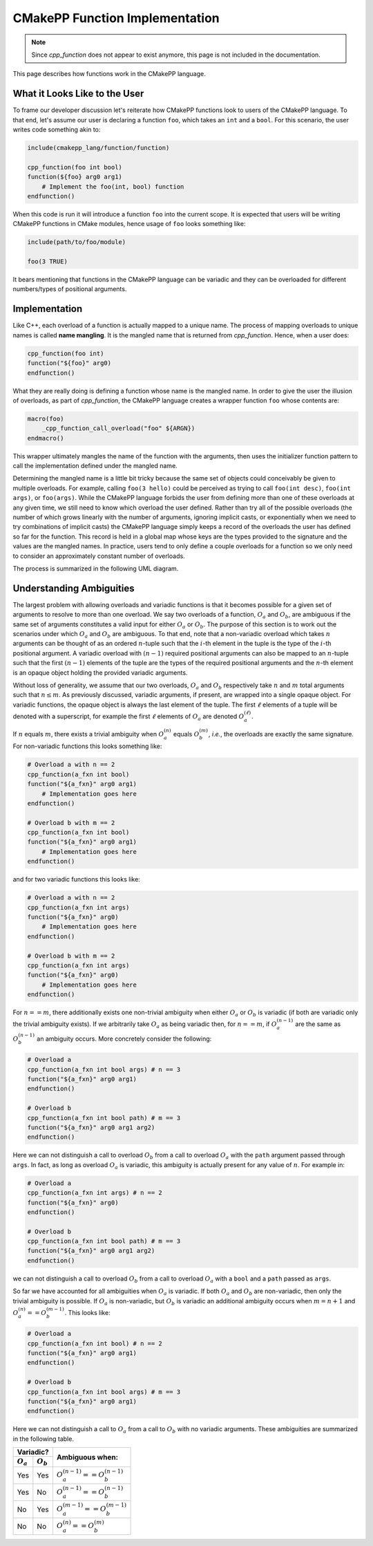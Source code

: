 *******************************
CMakePP Function Implementation
*******************************

.. note::

   Since `cpp_function` does not appear to exist anymore, this page is not 
   included in the documentation.

This page describes how functions work in the CMakePP language.

What it Looks Like to the User
==============================

To frame our developer discussion let's reiterate how CMakePP functions look to
users of the CMakePP language. To that end, let's assume our user is declaring 
a function ``foo``, which takes an ``int`` and a ``bool``. For this scenario, 
the user writes code something akin to:

.. code-block:: cmake

   include(cmakepp_lang/function/function)

   cpp_function(foo int bool)
   function(${foo} arg0 arg1)
       # Implement the foo(int, bool) function
   endfunction()

When this code is run it will introduce a function ``foo`` into the current
scope. It is expected that users will be writing CMakePP functions in CMake
modules, hence usage of ``foo`` looks something like:

.. code-block:: cmake

   include(path/to/foo/module)

   foo(3 TRUE)

It bears mentioning that functions in the CMakePP language can be variadic and 
they can be overloaded for different numbers/types of positional arguments.

Implementation
==============

Like C++, each overload of a function is actually mapped to a unique name. The
process of mapping overloads to unique names is called **name mangling**. It 
is the mangled name that is returned from `cpp_function`. Hence, when a user 
does:

.. code-block:: cmake

   cpp_function(foo int)
   function("${foo}" arg0)
   endfunction()

What they are really doing is defining a function whose name is the mangled
name. In order to give the user the illusion of overloads, as part of
`cpp_function`, the CMakePP language creates a wrapper function ``foo`` whose 
contents are:

.. code-block:: cmake

   macro(foo)
       _cpp_function_call_overload("foo" ${ARGN})
   endmacro()

This wrapper ultimately mangles the name of the function with the arguments,
then uses the initializer function pattern to call the implementation defined
under the mangled name.

Determining the mangled name is a little bit tricky because the same set of
objects could conceivably be given to multiple overloads. For example, calling 
``foo(3 hello)`` could be perceived as trying to call ``foo(int desc)``,
``foo(int args)``, or ``foo(args)``. While the CMakePP language forbids the 
user from defining more than one of these overloads at any given time, we 
still need to know which overload the user defined. Rather than try all of the 
possible overloads (the number of which grows linearly with the number of 
arguments, ignoring implicit casts, or exponentially when we need to try 
combinations of implicit casts) the CMakePP language simply keeps a record of 
the overloads the user has defined so far for the function. This record is held 
in a global map whose keys are the types provided to the signature and the 
values are the mangled names. In practice, users tend to only define a couple 
overloads for a function so we only need to consider an approximately constant 
number of overloads.

The process is summarized in the following UML diagram.

.. image:: cpp_function.png

Understanding Ambiguities
=========================

The largest problem with allowing overloads and variadic functions is that it
becomes possible for a given set of arguments to resolve to more than one
overload. We say two overloads of a function, :math:`O_a` and :math:`O_b`, are
ambiguous if the same set of arguments constitutes a valid input for either
:math:`O_a` or :math:`O_b`. The purpose of this section is to work out the
scenarios under which :math:`O_a` and :math:`O_b` are ambiguous. To that end,
note that a non-variadic overload which takes :math:`n` arguments can be thought
of as an ordered :math:`n`-tuple such that the :math:`i`-th element in the tuple
is the type of the :math:`i`-th positional argument. A variadic overload with
:math:`(n-1)` required positional arguments can also be mapped to an
:math:`n`-tuple such that the first :math:`(n-1)` elements of the tuple are the
types of the required positional arguments and the :math:`n`-th element is an
opaque object holding the provided variadic arguments.

Without loss of generality, we assume that our two overloads, :math:`O_a` and
:math:`O_b` respectively take :math:`n` and :math:`m` total arguments such that
:math:`n\le m`. As previously discussed, variadic arguments, if present, are
wrapped into a single opaque object. For variadic functions, the opaque object 
is always the last element of the tuple. The first :math:`\ell` elements of a 
tuple will be denoted with a superscript, for example the first :math:`\ell` 
elements of :math:`O_a` are denoted :math:`O_a^{(\ell)}`.

If :math:`n` equals :math:`m`, there exists a trivial ambiguity when
:math:`O_a^{(n)}` equals :math:`O_b^{(m)}`, *i.e.*, the overloads are exactly
the same signature. For non-variadic functions this looks something like:

.. code-block:: cmake

   # Overload a with n == 2
   cpp_function(a_fxn int bool)
   function("${a_fxn}" arg0 arg1)
       # Implementation goes here
   endfunction()

   # Overload b with m == 2
   cpp_function(a_fxn int bool)
   function("${a_fxn}" arg0 arg1)
       # Implementation goes here
   endfunction()

and for two variadic functions this looks like:

.. code-block:: cmake

   # Overload a with n == 2
   cpp_function(a_fxn int args)
   function("${a_fxn}" arg0)
       # Implementation goes here
   endfunction()

   # Overload b with m == 2
   cpp_function(a_fxn int args)
   function("${a_fxn}" arg0)
       # Implementation goes here
   endfunction()

For :math:`n == m`, there additionally exists one non-trivial ambiguity when
either :math:`O_a` or :math:`O_b` is variadic (if both are variadic only the
trivial ambiguity exists). If we arbitrarily take :math:`O_a` as being variadic
then, for :math:`n == m`, if :math:`O_a^{(n-1)}` are the same as
:math:`O_b^{(n-1)}` an ambiguity occurs. More concretely consider the following:

.. code-block:: cmake

   # Overload a
   cpp_function(a_fxn int bool args) # n == 3
   function("${a_fxn}" arg0 arg1)
   endfunction()

   # Overload b
   cpp_function(a_fxn int bool path) # m == 3
   function("${a_fxn}" arg0 arg1 arg2)
   endfunction()

Here we can not distinguish a call to overload :math:`O_b` from a call to
overload :math:`O_a` with the ``path`` argument passed through ``args``. In fact,
as long as overload :math:`O_a` is variadic, this ambiguity is actually present
for any value of :math:`n`. For example in:

.. code-block:: cmake

   # Overload a
   cpp_function(a_fxn int args) # n == 2
   function("${a_fxn}" arg0)
   endfunction()

   # Overload b
   cpp_function(a_fxn int bool path) # m == 3
   function("${a_fxn}" arg0 arg1 arg2)
   endfunction()

we can not distinguish a call to overload :math:`O_b` from a call to overload
:math:`O_a` with a ``bool`` and a ``path`` passed as ``args``.

So far we have accounted for all ambiguities when :math:`O_a` is variadic. If
both :math:`O_a` and :math:`O_b` are non-variadic, then only the trivial
ambiguity is possible. If :math:`O_a` is non-variadic, but :math:`O_b` is
variadic an additional ambiguity occurs when :math:`m = n + 1` and
:math:`O_a^{(n)} == O_b^{(m-1)}`. This looks like:

.. code-block:: cmake

   # Overload a
   cpp_function(a_fxn int bool) # n == 2
   function("${a_fxn}" arg0 arg1)
   endfunction()

   # Overload b
   cpp_function(a_fxn int bool args) # m == 3
   function("${a_fxn}" arg0 arg1)
   endfunction()

Here we can not distinguish a call to :math:`O_a` from a call to :math:`O_b`
with no variadic arguments. These ambiguities are summarized in the following
table.

+---------------------------+------------------------------------+
| Variadic?                 | Ambiguous when:                    |
+-------------+-------------+                                    +
| :math:`O_a` | :math:`O_b` |                                    |
+=============+=============+====================================+
| Yes         | Yes         | :math:`O_a^{(n-1)} == O_b^{(n-1)}` |
+-------------+-------------+------------------------------------+
| Yes         | No          | :math:`O_a^{(n-1)} == O_b^{(n-1)}` |
+-------------+-------------+------------------------------------+
| No          | Yes         | :math:`O_a^{(m-1)} == O_b^{(m-1)}` |
+-------------+-------------+------------------------------------+
| No          | No          | :math:`O_a^{(n)} == O_b^{(m)}`     |
+-------------+-------------+------------------------------------+
